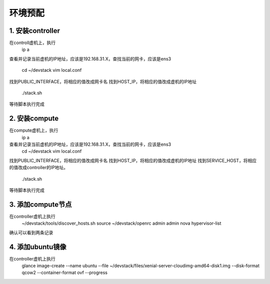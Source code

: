 ========================
环境预配
========================

1. 安装controller
===============
在controll虚机上，执行
    ip a
查看并记录当前虚机的IP地址，应该是192.168.31.X，查找当前的网卡，应该是ens3

    cd ~/devstack
    vim local.conf
找到PUBLIC_INTERFACE，将相应的值改成网卡名
找到HOST_IP，将相应的值改成虚机的IP地址

    ./stack.sh
等待脚本执行完成

2. 安装compute
=============

在compute虚机上，执行
    ip a
查看并记录当前虚机的IP地址，应该是192.168.31.X，查找当前的网卡，应该是ens3
    cd ~/devstack
    vim local.conf
找到PUBLIC_INTERFACE，将相应的值改成网卡名
找到HOST_IP，将相应的值改成虚机的IP地址
找到SERVICE_HOST，将相应的值改成controller的IP地址。

    ./stack.sh
等待脚本执行完成

3. 添加compute节点
========

在controller虚机上执行
  ~/devstack/tools/discover_hosts.sh
  source ~/devstack/openrc admin admin
  nova hypervisor-list
确认可以看到两条记录

4. 添加ubuntu镜像
===============

在controller虚机上执行
    glance image-create --name ubuntu --file ~/devstack/files/xenial-server-cloudimg-amd64-disk1.img --disk-format qcow2 --container-format ovf --progress
